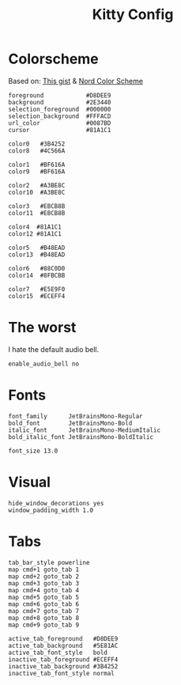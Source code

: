 #+TITLE: Kitty Config
#+PROPERTY: header-args :tangle "~/.config/kitty/kitty.conf"

* Colorscheme
Based on: [[https://gist.github.com/marcusramberg/64010234c95a93d953e8c79fdaf94192][This gist]] & [[https://github.com/arcticicestudio/nord-hyper][Nord Color Scheme]]

#+begin_src shell
foreground            #D8DEE9
background            #2E3440
selection_foreground  #000000
selection_background  #FFFACD
url_color             #0087BD
cursor                #81A1C1

color0   #3B4252
color8   #4C566A

color1   #BF616A
color9   #BF616A

color2   #A3BE8C
color10  #A3BE8C

color3   #EBCB8B
color11  #EBCB8B

color4  #81A1C1
color12 #81A1C1

color5   #B48EAD
color13  #B48EAD

color6   #88C0D0
color14  #8FBCBB

color7   #E5E9F0
color15  #ECEFF4
#+end_src
* The worst
I hate the default audio bell.
#+begin_src shell
enable_audio_bell no
#+end_src
* Fonts
#+begin_src shell
font_family      JetBrainsMono-Regular
bold_font        JetBrainsMono-Bold
italic_font      JetBrainsMono-MediumItalic
bold_italic_font JetBrainsMono-BoldItalic

font_size 13.0
#+end_src
* Visual
#+begin_src shell
hide_window_decorations yes
window_padding_width 1.0
#+end_src
* Tabs
#+begin_src shell
tab_bar_style powerline
map cmd+1 goto_tab 1
map cmd+2 goto_tab 2
map cmd+3 goto_tab 3
map cmd+4 goto_tab 4
map cmd+5 goto_tab 5
map cmd+6 goto_tab 6
map cmd+7 goto_tab 7
map cmd+8 goto_tab 8
map cmd+9 goto_tab 9

active_tab_foreground   #D8DEE9
active_tab_background   #5E81AC
active_tab_font_style   bold
inactive_tab_foreground #ECEFF4
inactive_tab_background #3B4252
inactive_tab_font_style normal
#+end_src
